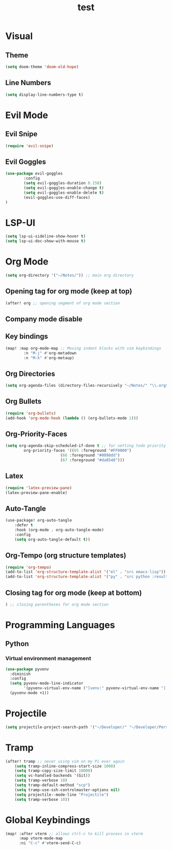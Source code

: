 #+TITLE: test
#+STARTUP: show2levels
#+PROPERTY: header-args :tangle new_config.el
#+auto_tangle: t

* Table of Contents :TOC_3:noexport:
- [[#visual][Visual]]
  - [[#theme][Theme]]
  - [[#line-numbers][Line Numbers]]
- [[#evil-mode][Evil Mode]]
  - [[#evil-snipe][Evil Snipe]]
  - [[#evil-goggles][Evil Goggles]]
- [[#lsp-ui][LSP-UI]]
- [[#org-mode][Org Mode]]
  - [[#opening-tag-for-org-mode-keep-at-top][Opening tag for org mode (keep at top)]]
  - [[#company-mode-disable][Company mode disable]]
  - [[#key-bindings][Key bindings]]
  - [[#org-directories][Org Directories]]
  - [[#org-bullets][Org Bullets]]
  - [[#org-priority-faces][Org-Priority-Faces]]
  - [[#latex][Latex]]
  - [[#auto-tangle][Auto-Tangle]]
  - [[#org-tempo-org-structure-templates][Org-Tempo (org structure templates)]]
  - [[#closing-tag-for-org-mode-keep-at-bottom][Closing tag for org mode (keep at bottom)]]
- [[#programming-languages][Programming Languages]]
  - [[#python][Python]]
    - [[#virtual-environment-management][Virtual environment management]]
- [[#projectile][Projectile]]
- [[#tramp][Tramp]]
- [[#global-keybindings][Global Keybindings]]

* Visual
** Theme
#+begin_src emacs-lisp
(setq doom-theme 'doom-old-hope)
#+end_src
** Line Numbers
#+begin_src emacs-lisp
(setq display-line-numbers-type t)
#+end_src
* Evil Mode
** Evil Snipe
#+begin_src emacs-lisp
(require 'evil-snipe)
#+end_src
** Evil Goggles
#+begin_src emacs-lisp
(use-package evil-goggles
        :config
        (setq evil-goggles-duration 0.150)
        (setq evil-goggles-enable-change t)
        (setq evil-goggles-enable-delete t)
        (evil-goggles-use-diff-faces)
)
#+end_src
* LSP-UI
#+begin_src emacs-lisp
(setq lsp-ui-sideline-show-hover t)
(setq lsp-ui-doc-show-with-mouse t)
#+end_src
* Org Mode
#+begin_src emacs-lisp
(setq org-directory '("~/Notes/")) ;; main org directory
#+end_src
** Opening tag for org mode (keep at top)
#+begin_src emacs-lisp
(after! org ;; opening segment of org mode section
#+end_src
** Company mode disable
** Key bindings
#+begin_src emacs-lisp
(map! :map org-mode-map ;; Moving indent blocks with vim keybindings
        :n "M-j" #'org-metadown
        :n "M-k" #'org-metaup)
#+end_src
** Org Directories
#+begin_src emacs-lisp
(setq org-agenda-files (directory-files-recursively "~/Notes/" "\\.org$")) ;; dirs to search for TODOs
#+end_src
** Org Bullets
#+begin_src emacs-lisp
(require 'org-bullets)
(add-hook 'org-mode-hook (lambda () (org-bullets-mode 1)))
#+end_src
** Org-Priority-Faces
#+begin_src emacs-lisp
(setq org-agenda-skip-scheduled-if-done t ;; for setting todo priority colors
        org-priority-faces '((65 :foreground "#FF0000")
                        (66 :foreground "#0098dd")
                        (67 :foreground "#da8548")))
#+end_src
** Latex
#+begin_src emacs-lisp
(require 'latex-preview-pane)
(latex-preview-pane-enable)
#+end_src
** Auto-Tangle
#+begin_src emacs-lisp
(use-package! org-auto-tangle
    :defer t
    :hook (org-mode . org-auto-tangle-mode)
    :config
    (setq org-auto-tangle-default t))
#+end_src
** Org-Tempo (org structure templates)
#+begin_src emacs-lisp
(require 'org-tempo)
(add-to-list 'org-structure-template-alist '("el" . "src emacs-lisp"))
(add-to-list 'org-structure-template-alist '("py" . "src python :results output"))
#+end_src
** Closing tag for org mode (keep at bottom)
#+begin_src emacs-lisp
) ;; closing parentheses for org mode section
#+end_src
* Programming Languages
** Python
*** Virtual environment management
#+begin_src emacs-lisp
(use-package pyvenv
  :diminish
  :config
  (setq pyvenv-mode-line-indicator
        '(pyvenv-virtual-env-name ("[venv:" pyvenv-virtual-env-name "] ")))
  (pyvenv-mode +1))
#+end_src
* Projectile
#+begin_src emacs-lisp
(setq projectile-project-search-path '("~/Developer/" "~/Developer/Personal-Projects/")) ;; add downloads here
#+end_src
* Tramp
#+begin_src emacs-lisp
(after! tramp ;; never using vim on my Pi ever again
    (setq tramp-inline-compress-start-size 1000)
    (setq tramp-copy-size-limit 10000)
    (setq vc-handled-backends '(Git))
    (setq tramp-verbose 10)
    (setq tramp-default-method "scp")
    (setq tramp-use-ssh-controlmaster-options nil)
    (setq projectile--mode-line "Projectile")
    (setq tramp-verbose 10))
#+end_src
* Global Keybindings
#+begin_src emacs-lisp
(map! :after vterm ;; allows ctrl-c to kill process in vterm
      :map vterm-mode-map
      :ni "C-c" #'vterm-send-C-c)
#+end_src


